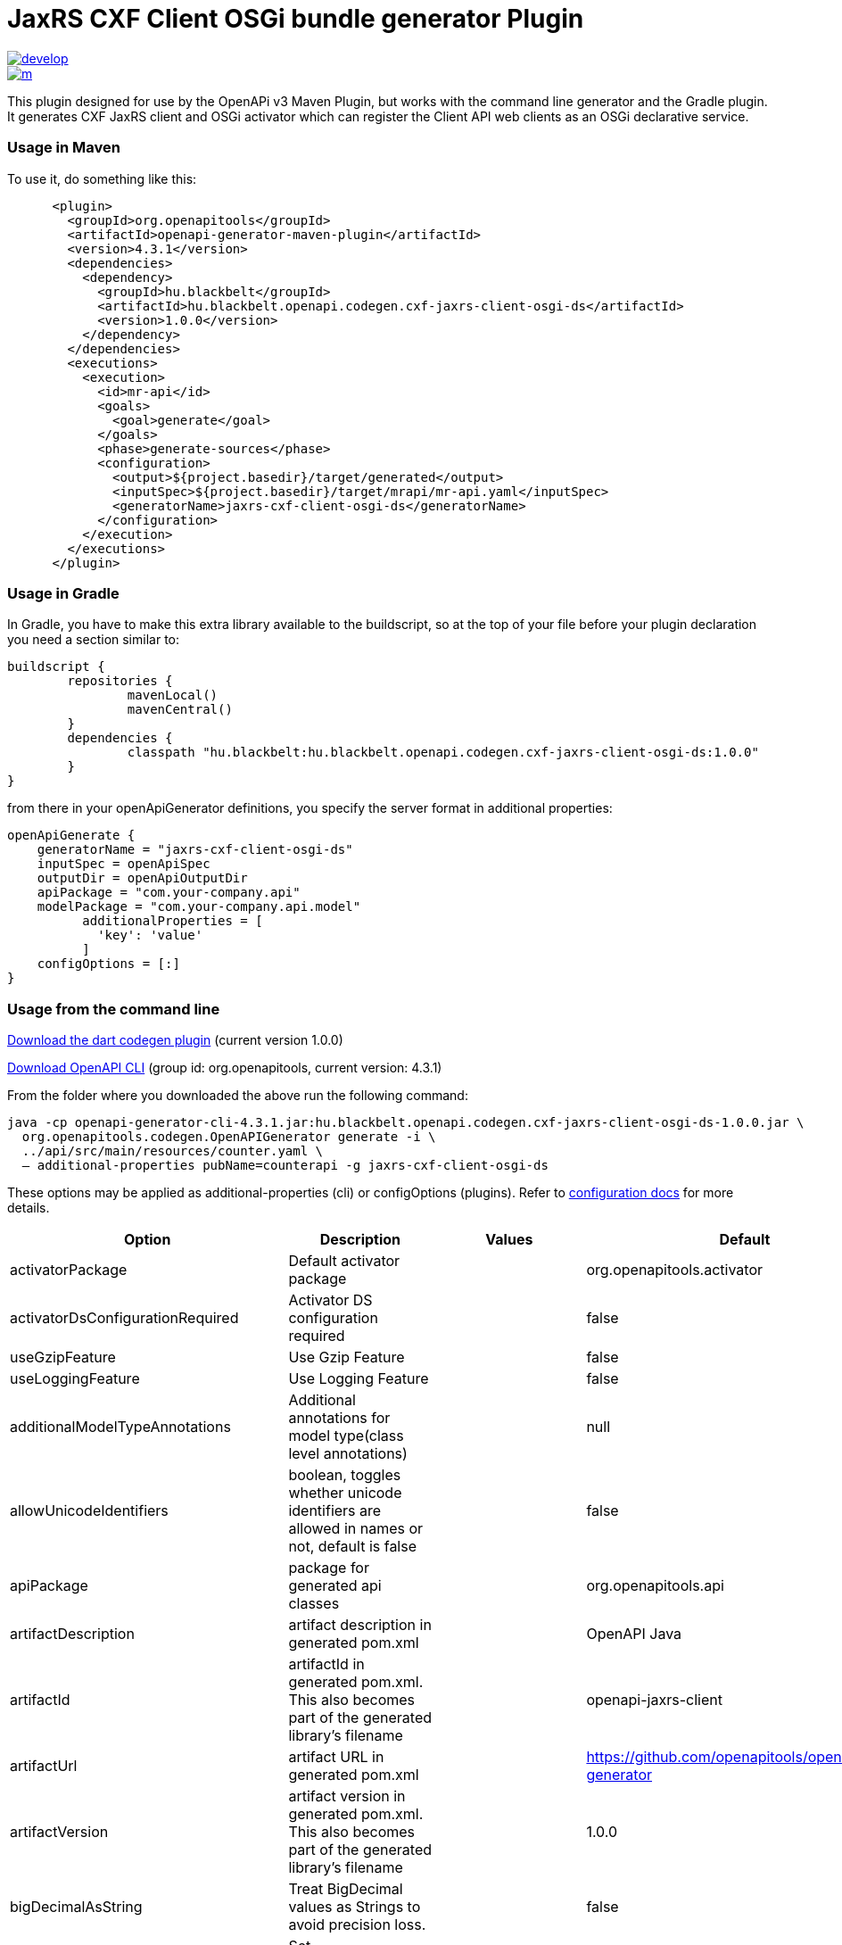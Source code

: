 = JaxRS CXF Client OSGi bundle generator Plugin


image::https://app.wercker.com/status/3102cbdcf8daab51d5228ec742499f0e/s/develop[link=https://app.wercker.com/project/byKey/3102cbdcf8daab51d5228ec742499f0e]

image::https://app.wercker.com/status/3102cbdcf8daab51d5228ec742499f0e/m/[link=https://app.wercker.com/project/byKey/3102cbdcf8daab51d5228ec742499f0e]

This plugin designed for use by the OpenAPi v3 Maven Plugin, but works with the
command line generator and the Gradle plugin. It generates CXF JaxRS client and OSGi activator
which can register the Client API web clients as an OSGi declarative service.

=== Usage in Maven

To use it, do something like this:

-----
      <plugin>
        <groupId>org.openapitools</groupId>
        <artifactId>openapi-generator-maven-plugin</artifactId>
        <version>4.3.1</version>
        <dependencies>
          <dependency>
            <groupId>hu.blackbelt</groupId>
            <artifactId>hu.blackbelt.openapi.codegen.cxf-jaxrs-client-osgi-ds</artifactId>
            <version>1.0.0</version>
          </dependency>
        </dependencies>
        <executions>
          <execution>
            <id>mr-api</id>
            <goals>
              <goal>generate</goal>
            </goals>
            <phase>generate-sources</phase>
            <configuration>
              <output>${project.basedir}/target/generated</output>
              <inputSpec>${project.basedir}/target/mrapi/mr-api.yaml</inputSpec>
              <generatorName>jaxrs-cxf-client-osgi-ds</generatorName>
            </configuration>
          </execution>
        </executions>
      </plugin>
-----

=== Usage in Gradle

In Gradle, you have to make this extra library available to the buildscript, so at the top of your file before
your plugin declaration you need a section similar to:

----
buildscript {
	repositories {
		mavenLocal()
		mavenCentral()
	}
	dependencies {
		classpath "hu.blackbelt:hu.blackbelt.openapi.codegen.cxf-jaxrs-client-osgi-ds:1.0.0"
	}
}
----

from there in your openApiGenerator definitions, you specify the server format in additional properties:

----
openApiGenerate {
    generatorName = "jaxrs-cxf-client-osgi-ds"
    inputSpec = openApiSpec
    outputDir = openApiOutputDir
    apiPackage = "com.your-company.api"
    modelPackage = "com.your-company.api.model"
	  additionalProperties = [
	    'key': 'value'
	  ]
    configOptions = [:]
}
----

=== Usage from the command line

https://search.maven.org/search?q=a:hu.blackbelt.openapi.codegen.cxf-jaxrs-client-osgi-ds[Download the dart codegen plugin]
(current version 1.0.0)

https://search.maven.org/search?q=a:openapi-generator-cli[Download OpenAPI CLI]
(group id: org.openapitools, current version: 4.3.1)

From the folder where you downloaded the above run the following command:
----
java -cp openapi-generator-cli-4.3.1.jar:hu.blackbelt.openapi.codegen.cxf-jaxrs-client-osgi-ds-1.0.0.jar \
  org.openapitools.codegen.OpenAPIGenerator generate -i \
  ../api/src/main/resources/counter.yaml \
  — additional-properties pubName=counterapi -g jaxrs-cxf-client-osgi-ds
----



These options may be applied as additional-properties (cli) or configOptions (plugins).
Refer to https://openapi-generator.tech/docs/configuration[configuration docs] for more details.

|===
| Option | Description | Values | Default


| activatorPackage
| Default activator package
|
| org.openapitools.activator

| activatorDsConfigurationRequired
| Activator DS configuration required
|
| false

| useGzipFeature
| Use Gzip Feature
|
| false

| useLoggingFeature
| Use Logging Feature
|
| false



| additionalModelTypeAnnotations
| Additional annotations for model type(class level annotations)
|
| null

| allowUnicodeIdentifiers
| boolean, toggles whether unicode identifiers are allowed in names or not, default is false
|
| false

| apiPackage
| package for generated api classes
|
| org.openapitools.api

| artifactDescription
| artifact description in generated pom.xml
|
| OpenAPI Java

| artifactId
| artifactId in generated pom.xml.
This also becomes part of the generated library's filename
|
| openapi-jaxrs-client

| artifactUrl
| artifact URL in generated pom.xml
|
| https://github.com/openapitools/openapi-generator

| artifactVersion
| artifact version in generated pom.xml.
This also becomes part of the generated library's filename
|
| 1.0.0

| bigDecimalAsString
| Treat BigDecimal values as Strings to avoid precision loss.
|
| false

| booleanGetterPrefix
| Set booleanGetterPrefix
|
| get

| dateLibrary
| Option.
Date library to use
| <dl><dt>**joda**</dt><dd>Joda (for legacy app only)</dd><dt>**legacy**</dt><dd>Legacy java.util.Date (if you really have a good reason not to use threetenbp</dd><dt>**java8-localdatetime**</dt><dd>Java 8 using LocalDateTime (for legacy app only)</dd><dt>**java8**</dt><dd>Java 8 native JSR310 (preferred for jdk 1.8+) - note: this also sets &quot;java8&quot;
to true</dd><dt>**threetenbp**</dt><dd>Backport of JSR310 (preferred for jdk < 1.8)</dd></dl>
| legacy

| developerEmail
| developer email in generated pom.xml
|
| team@openapitools.org

| developerName
| developer name in generated pom.xml
|
| OpenAPI-Generator Contributors

| developerOrganization
| developer organization in generated pom.xml
|
| OpenAPITools.org

| developerOrganizationUrl
| developer organization URL in generated pom.xml
|
| http://openapitools.org

| disableHtmlEscaping
| Disable HTML escaping of JSON strings when using gson (needed to avoid problems with byte[] fields)
|
| false

| disallowAdditionalPropertiesIfNotPresent
| Specify the behavior when the 'additionalProperties' keyword is not present in the OAS document.
If false: the 'additionalProperties' implementation is compliant with the OAS and JSON schema specifications.
If true: when the 'additionalProperties' keyword is not present in a schema, the value of 'additionalProperties' is set to false, i.e.
no additional properties are allowed.
Note: this mode is not compliant with the JSON schema specification.
This is the original openapi-generator behavior.This setting is currently ignored for OAS 2.0 documents:  1) When the 'additionalProperties' keyword is not present in a 2.0 schema, additional properties are NOT allowed.
2) Boolean values of the 'additionalProperties' keyword are ignored.
It's as if additional properties are NOT allowed.Note: the root cause are issues #1369 and #1371, which must be resolved in the swagger-parser project.
| <dl><dt>**false**</dt><dd>The 'additionalProperties' implementation is compliant with the OAS and JSON schema specifications.</dd><dt>**true**</dt><dd>when the 'additionalProperties' keyword is not present in a schema, the value of 'additionalProperties' is automatically set to false, i.e.
no additional properties are allowed.
Note: this mode is not compliant with the JSON schema specification.
This is the original openapi-generator behavior.</dd></dl>
| true

| discriminatorCaseSensitive
| Whether the discriminator value lookup should be case-sensitive or not.
This option only works for Java API client
|
| true

| ensureUniqueParams
| Whether to ensure parameter names are unique in an operation (rename parameters that are not).
|
| true

| fullJavaUtil
| whether to use fully qualified name for classes under java.util.
This option only works for Java API client
|
| false

| groupId
| groupId in generated pom.xml
|
| org.openapitools

| hideGenerationTimestamp
| Hides the generation timestamp when files are generated.
|
| false

| ignoreAnyOfInEnum
| Ignore anyOf keyword in enum
|
| false

| invokerPackage
| root package for generated code
|
| org.openapitools.api

| java8
| Use Java8 classes instead of third party equivalents.
Starting in 5.x, JDK8 is the default and the support for JDK7, JDK6 has been dropped
| <dl><dt>**true**</dt><dd>Use Java 8 classes such as Base64</dd><dt>**false**</dt><dd>Various third party libraries as needed</dd></dl>
| true

| legacyDiscriminatorBehavior
| This flag is used by OpenAPITools codegen to influence the processing of the discriminator attribute in OpenAPI documents.
This flag has no impact if the OAS document does not use the discriminator attribute.
The default value of this flag is set in each language-specific code generator (e.g.
Python, Java, go...)using the method toModelName.
Note to developers supporting a language generator in OpenAPITools;
to fully support the discriminator attribute as defined in the OAS specification 3.x, language generators should set this flag to true by default;
however this requires updating the mustache templates to generate a language-specific discriminator lookup function that iterates over {{#mappedModels}} and does not iterate over {\{children}}, {{#anyOf}}, or {{#oneOf}}.
| <dl><dt>**true**</dt><dd>The mapping in the discriminator includes descendent schemas that allOf inherit from self and the discriminator mapping schemas in the OAS document.</dd><dt>**false**</dt><dd>The mapping in the discriminator includes any descendent schemas that allOf inherit from self, any oneOf schemas, any anyOf schemas, any x-discriminator-values, and the discriminator mapping schemas in the OAS document AND Codegen validates that oneOf and anyOf schemas contain the required discriminator and throws an error if the discriminator is missing.</dd></dl>
| true

| licenseName
| The name of the license
|
| Unlicense

| licenseUrl
| The URL of the license
|
| http://unlicense.org

| modelPackage
| package for generated models
|
| org.openapitools.model

| openApiNullable
| Enable OpenAPI Jackson Nullable library
|
| true

| parentArtifactId
| parent artifactId in generated pom N.B.
parentGroupId, parentArtifactId and parentVersion must all be specified for any of them to take effect
|
| null

| parentGroupId
| parent groupId in generated pom N.B.
parentGroupId, parentArtifactId and parentVersion must all be specified for any of them to take effect
|
| null

| parentVersion
| parent version in generated pom N.B.
parentGroupId, parentArtifactId and parentVersion must all be specified for any of them to take effect
|
| null

| prependFormOrBodyParameters
| Add form or body parameters to the beginning of the parameter list.
|
| false

| scmConnection
| SCM connection in generated pom.xml
|
| scm:git:git@github.com:openapitools/openapi-generator.git

| scmDeveloperConnection
| SCM developer connection in generated pom.xml
|
| scm:git:git@github.com:openapitools/openapi-generator.git

| scmUrl
| SCM URL in generated pom.xml
|
| https://github.com/openapitools/openapi-generator

| serializableModel
| boolean - toggle &quot;implements Serializable&quot;
for generated models
|
| false

| snapshotVersion
| Uses a SNAPSHOT version.
| <dl><dt>**true**</dt><dd>Use a SnapShot Version</dd><dt>**false**</dt><dd>Use a Release Version</dd></dl>
| null

| sortModelPropertiesByRequiredFlag
| Sort model properties to place required parameters before optional parameters.
|
| true

| sortParamsByRequiredFlag
| Sort method arguments to place required parameters before optional parameters.
|
| true

| sourceFolder
| source folder for generated code
|
| src/gen/java

| useBeanValidation
| Use BeanValidation API annotations
|
| false

| useGenericResponse
| Use generic response
|
| false

| useGzipFeatureForTests
| Use Gzip Feature for tests
|
| false

| useLoggingFeatureForTests
| Use Logging Feature for tests
|
| false

| withXml
| whether to include support for application/xml content type and include XML annotations in the model (works with libraries that provide support for JSON and XML)
|
| false
|===

== IMPORT MAPPING

|===
| Type/Alias | Imports

| Array
| java.util.List

| ArrayList
| java.util.ArrayList

| BigDecimal
| java.math.BigDecimal

| Date
| java.util.Date

| DateTime
| org.joda.time.*

| File
| java.io.File

| HashMap
| java.util.HashMap

| LinkedHashSet
| java.util.LinkedHashSet

| List
| java.util.*

| LocalDate
| org.joda.time.LocalDate

| LocalDateTime
| org.joda.time.*

| LocalTime
| org.joda.time.*

| Map
| java.util.Map

| Set
| java.util.*

| Timestamp
| java.sql.Timestamp

| URI
| java.net.URI

| UUID
| java.util.UUID
|===

== INSTANTIATION TYPES

|===
| Type/Alias | Instantiated By

| array
| ArrayList

| map
| HashMap

| set
| LinkedHashSet
|===

== LANGUAGE PRIMITIVES

* Boolean
* Double
* Float
* Integer
* Long
* Object
* String
* boolean
* byte[]

== RESERVED WORDS

* abstract
* apiclient
* apiexception
* apiresponse
* assert
* boolean
* break
* byte
* case
* catch
* char
* class
* configuration
* const
* continue
* default
* do
* double
* else
* enum
* extends
* final
* finally
* float
* for
* goto
* if
* implements
* import
* instanceof
* int
* interface
* localreturntype
* localvaraccept
* localvaraccepts
* localvarauthnames
* localvarcollectionqueryparams
* localvarcontenttype
* localvarcontenttypes
* localvarcookieparams
* localvarformparams
* localvarheaderparams
* localvarpath
* localvarpostbody
* localvarqueryparams
* long
* native
* new
* null
* object
* package
* private
* protected
* public
* return
* short
* static
* strictfp
* stringutil
* super
* switch
* synchronized
* this
* throw
* throws
* transient
* try
* void
* volatile
* while


== FEATURE SET

=== Client Modification Feature

|===
| Name | Supported | Defined By
|BasePath|✓|ToolingExtension
|Authorizations|✗|ToolingExtension
|UserAgent|✗|ToolingExtension
|MockServer|✗|ToolingExtension
|===

=== Data Type Feature
|===
| Name | Supported | Defined By
|Custom|✗|OAS2,OAS3
|Int32|✓|OAS2,OAS3
|Int64|✓|OAS2,OAS3
|Float|✓|OAS2,OAS3
|Double|✓|OAS2,OAS3
|Decimal|✓|ToolingExtension
|String|✓|OAS2,OAS3
|Byte|✓|OAS2,OAS3
|Binary|✓|OAS2,OAS3
|Boolean|✓|OAS2,OAS3
|Date|✓|OAS2,OAS3
|DateTime|✓|OAS2,OAS3
|Password|✓|OAS2,OAS3
|File|✓|OAS2
|Array|✓|OAS2,OAS3
|Maps|✓|ToolingExtension
|CollectionFormat|✓|OAS2
|CollectionFormatMulti|✓|OAS2
|Enum|✓|OAS2,OAS3
|ArrayOfEnum|✓|ToolingExtension
|ArrayOfModel|✓|ToolingExtension
|ArrayOfCollectionOfPrimitives|✓|ToolingExtension
|ArrayOfCollectionOfModel|✓|ToolingExtension
|ArrayOfCollectionOfEnum|✓|ToolingExtension
|MapOfEnum|✓|ToolingExtension
|MapOfModel|✓|ToolingExtension
|MapOfCollectionOfPrimitives|✓|ToolingExtension
|MapOfCollectionOfModel|✓|ToolingExtension
|MapOfCollectionOfEnum|✓|ToolingExtension
|===

=== Documentation Feature

|===
| Name | Supported | Defined By
|Readme|✓|ToolingExtension
|Model|✓|ToolingExtension
|Api|✓|ToolingExtension
|===

=== Global Feature
|===
| Name | Supported | Defined By
|Host|✓|OAS2,OAS3
|BasePath|✓|OAS2,OAS3
|Info|✓|OAS2,OAS3
|Schemes|✗|OAS2,OAS3
|PartialSchemes|✓|OAS2,OAS3
|Consumes|✓|OAS2
|Produces|✓|OAS2
|ExternalDocumentation|✓|OAS2,OAS3
|Examples|✓|OAS2,OAS3
|XMLStructureDefinitions|✗|OAS2,OAS3
|MultiServer|✗|OAS3
|ParameterizedServer|✗|OAS3
|ParameterStyling|✗|OAS3
|Callbacks|✗|OAS3 |LinkObjects|✗|OAS3
|===

=== Parameter Feature
|===
| Name | Supported | Defined By
|Path|✓|OAS2,OAS3
|Query|✓|OAS2,OAS3
|Header|✓|OAS2,OAS3
|Body|✓|OAS2
|FormUnencoded|✓|OAS2
|FormMultipart|✓|OAS2
|Cookie|✓|OAS3
|===

=== Schema Support Feature
|===
| Name | Supported | Defined By
|Simple|✓|OAS2,OAS3
|Composite|✓|OAS2,OAS3
|Polymorphism|✗|OAS2,OAS3
|Union|✗|OAS3
|===

=== Security Feature
|===
| Name | Supported | Defined By
|BasicAuth|✗|OAS2,OAS3
|ApiKey|✗|OAS2,OAS3
|OpenIDConnect|✗|OAS3
|BearerToken|✗|OAS3
|OAuth2_Implicit|✗|OAS2,OAS3
|OAuth2_Password|✗|OAS2,OAS3
|OAuth2_ClientCredentials|✗|OAS2,OAS3
|OAuth2_AuthorizationCode|✗|OAS2,OAS3
|===

=== Wire Format Feature
|===
| Name | Supported | Defined By
|JSON|✓|OAS2,OAS3
|XML|✓|OAS2,OAS3
|PROTOBUF|✗|ToolingExtension
|Custom|✗|OAS2,OAS3
|===
